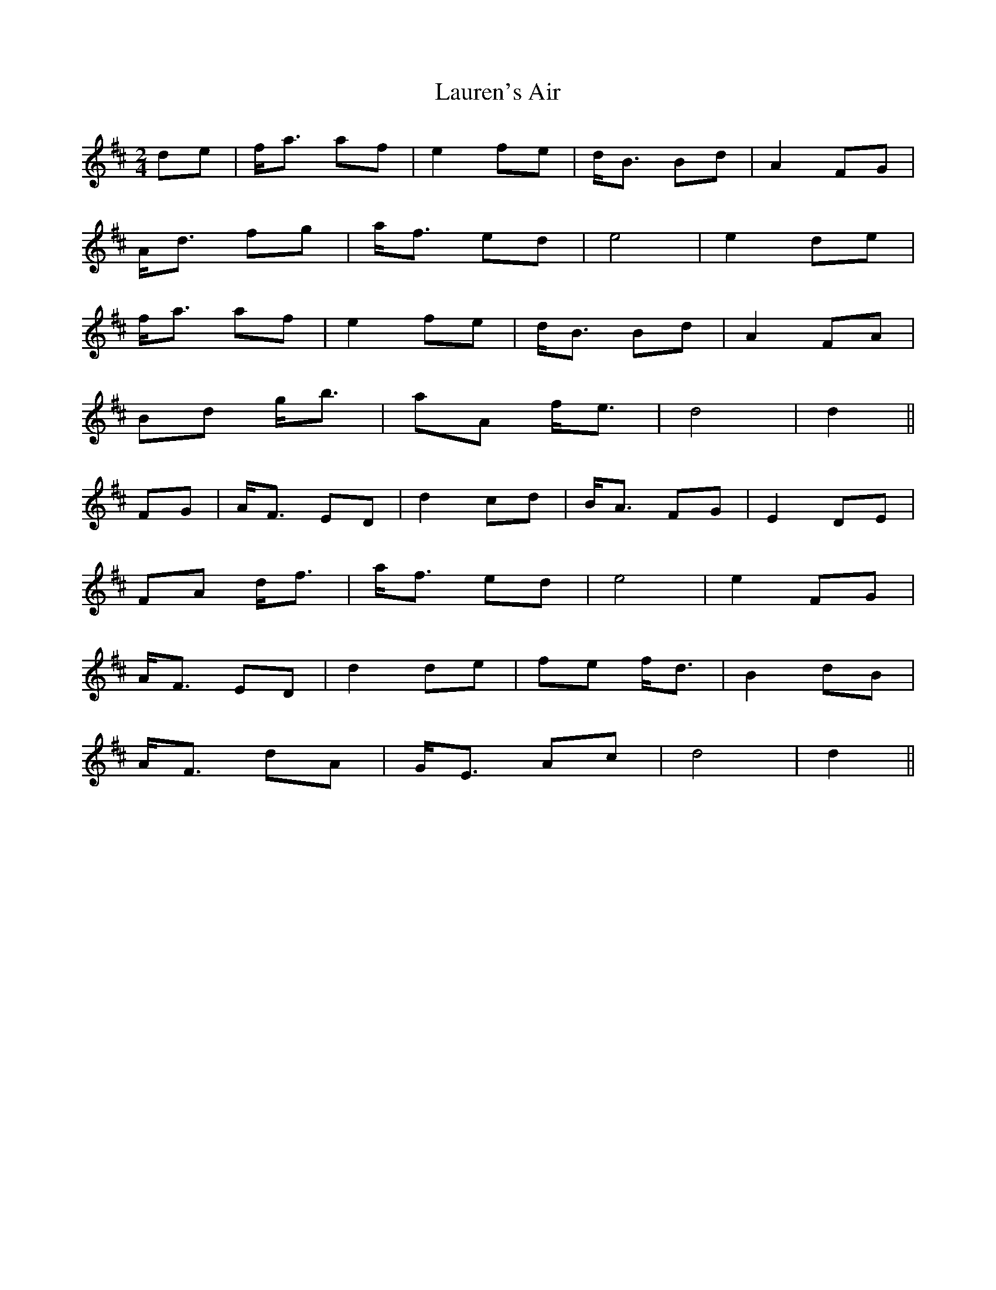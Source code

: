 X: 23126
T: Lauren's Air
R: march
M: 
K: Dmajor
M:2/4
de|f<a af|e2 fe|d<B Bd|A2 FG|
A<d fg|a<f ed|e4|e2 de|
f<a af|e2 fe|d<B Bd|A2 FA|
Bd g<b|aA f<e|d4|d2||
FG|A<F ED|d2 cd|B<A FG|E2 DE|
FA d<f|a<f ed|e4|e2 FG|
A<F ED|d2 de|fe f<d|B2 dB|
A<F dA|G<E Ac|d4|d2||

